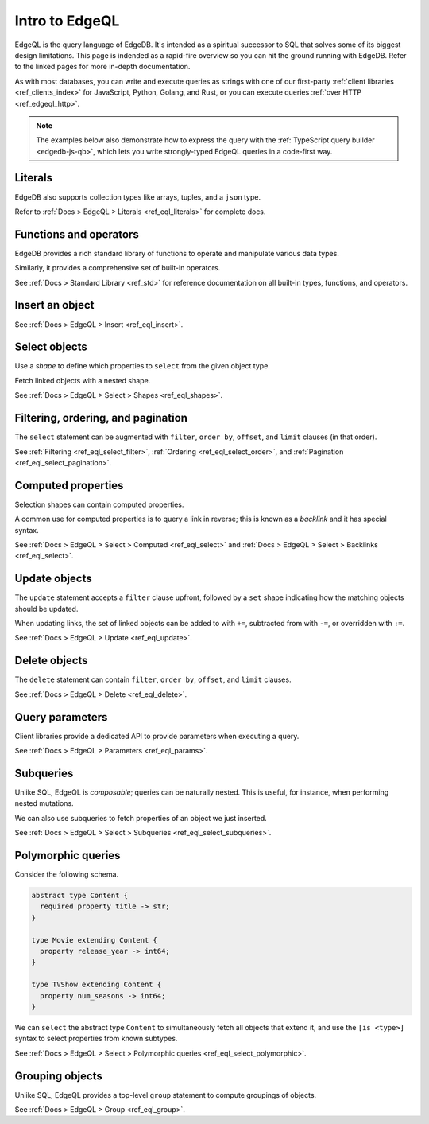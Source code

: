 .. _ref_eql_primer:

Intro to EdgeQL
===============

EdgeQL is the query language of EdgeDB. It's intended as a spiritual successor
to SQL that solves some of its biggest design limitations. This page is
indended as a rapid-fire overview so you can hit the ground running with
EdgeDB. Refer to the linked pages for more in-depth documentation.

As with most databases, you can write and execute queries as strings with one
of our first-party :ref:`client libraries <ref_clients_index>` for JavaScript,
Python, Golang, and Rust, or you can execute queries :ref:`over HTTP
<ref_edgeql_http>`.

.. note::

  The examples below also demonstrate how to express the query with the
  :ref:`TypeScript query builder <edgedb-js-qb>`, which lets you write
  strongly-typed EdgeQL queries in a code-first way.


Literals
^^^^^^^^

.. tabs::

  .. code-tab:: edgeql-repl

    db> select 'Hello there!';
    {'i ❤️ edgedb'}
    db> select "Hello there!"[0:5];
    {'Hello'}
    db> select false;
    {false}
    db> select 3.14;
    {3.14}
    db> select 12345678n;
    {12345678n}
    db> select 42e+100n;
    {42e100n}
    db> select <uuid>'a5ea6360-75bd-4c20-b69c-8f317b0d2857';
    {a5ea6360-75bd-4c20-b69c-8f317b0d2857}
    db> select <datetime>'1999-03-31T15:17:00Z';
    {<datetime>'1999-03-31T15:17:00Z'}
    db> select <duration>'5 hours 4 minutes 3 seconds';
    {<duration>'5:04:03'}
    db> select <cal::relative_duration>'2 years 18 days';
    {<cal::relative_duration>'P2Y18D'}
    db> select b'bina\\x01ry';
    {b'bina\\x01ry'}

  .. code-tab:: typescript

    e.str("i ❤️ edgedb")
    // string
    e.str("hello there!").slice(0, 5)
    // string
    e.bool(false)
    // boolean
    e.int64(42)
    // number
    e.float64(3.14)
    // number
    e.bigint(BigInt(12345678))
    // bigint
    e.decimal("1234.4567")
    // n/a (not supported by JS clients)
    e.uuid("a5ea6360-75bd-4c20-b69c-8f317b0d2857")
    // string
    e.datetime("1999-03-31T15:17:00Z")
    // Date
    e.duration("5 hours 4 minutes 3 seconds")
    // edgedb.Duration (custom class)
    e.cal.relative_duration("2 years 18 days")
    // edgedb.RelativeDuration (custom class)
    e.bytes(Buffer.from("bina\\x01ry"))
    // Buffer

EdgeDB also supports collection types like arrays, tuples, and a ``json`` type.

.. tabs::

  .. code-tab:: edgeql-repl

    db> select ['hello', 'world'];
    {['hello', 'world']}
    db> select ('Apple', 7, true);
    {('Apple', 7, true)}
    db> select (fruit := 'Apple', quantity := 3.14, fresh := true);
    {(fruit := 'Apple', quantity := 3.14, fresh := true)}
    db> select <json>["this", "is", "an", "array"];
    {"[\"this\", \"is\", \"an\", \"array\"]"}

  .. code-tab:: typescript

    e.array(["hello", "world"]);
    // string[]
    e.tuple(["Apple", 7, true]);
    // [string, number, boolean]
    e.tuple({fruit: "Apple", quantity: 3.14, fresh: true});
    // {fruit: string; quantity: number; fresh: boolean}
    e.json(["this", "is", "an", "array"]);
    // unknown

Refer to :ref:`Docs > EdgeQL > Literals <ref_eql_literals>` for complete docs.

Functions and operators
^^^^^^^^^^^^^^^^^^^^^^^

EdgeDB provides a rich standard library of functions to operate and manipulate
various data types.

.. tabs::

  .. code-tab:: edgeql-repl

    db> select str_upper('oh hi mark');
    {'OH HI MARK'}
    db> select len('oh hi mark');
    {10}
    db> select uuid_generate_v1mc();
    {c68e3836-0d59-11ed-9379-fb98e50038bb}
    db> select contains(['a', 'b', 'c'], 'd');
    {false}

  .. code-tab:: typescript

    e.str_upper("oh hi mark");
    // string
    e.len("oh hi mark");
    // number
    e.uuid_generate_v1mc();
    // string
    e.contains(["a", "b", "c"], "d");
    // boolean

Similarly, it provides a comprehensive set of built-in operators.

.. tabs::

  .. code-tab:: edgeql-repl

    db> select not true;
    {false}
    db> select exists 'hi';
    {true}
    db> select 2 + 2;
    {4}
    db> select 'Hello' ++ ' world!';
    {'Hello world!'}
    db> select '😄' if true else '😢';
    {'😄'}
    db> select <duration>'5 minutes' + <duration>'2 hours';
    {<duration>'2:05:00'}


  .. code-tab:: typescript

    e.op("not", e.bool(true));
    // booolean
    e.op("exists", e.set("hi"));
    // boolean
    e.op("exists", e.cast(e.str, e.set()));
    // boolean
    e.op(e.int64(2), "+", e.int64(2));
    // number
    e.op(e.str("Hello "), "++", e.str("World!"));
    // string
    e.op(e.str("😄"), "if", e.bool(true), "else", e.str("😢"));
    // string
    e.op(e.duration("5 minutes"), "+", e.duration("2 hours"))

See :ref:`Docs > Standard Library <ref_std>` for reference documentation on
all built-in types, functions, and operators.


Insert an object
^^^^^^^^^^^^^^^^

.. tabs::

  .. code-tab:: edgeql-repl

    db> insert Movie {
    ...   title := 'Doctor Strange 2',
    ...   release_year := 2022
    ... };
    {default::Movie {id: 4fb990b6-0d54-11ed-a86c-9b90e88c991b}}


  .. code-tab:: typescript

    const query = e.insert(e.Movie, {
      title: 'Doctor Strange 2',
      release_year: 2022
    });

    const result = await query.run(client);
    // {id: string}
    // by default INSERT only returns
    // the id of the new object

See :ref:`Docs > EdgeQL > Insert <ref_eql_insert>`.

Select objects
^^^^^^^^^^^^^^

Use a *shape* to define which properties to ``select`` from the given object
type.

.. tabs::

  .. code-tab:: edgeql-repl

    db> select Movie {
    ...   id,
    ...   title
    ... };
    {
      default::Movie {
        id: 4fb990b6-0d54-11ed-a86c-9b90e88c991b,
        title: 'Doctor Strange 2'
      },
      ...
    }


  .. code-tab:: typescript

    const query = e.select(e.Movie, () => ({
      id: true,
      title: true
    }));
    const result = await query.run(client);
    // {id: string; title: string; }[]

    // To select all properties of an object, use the
    // spread operator with the special "*"" property:
    const query = e.select(e.Movie, () => ({
      ...e.Movie['*']
    }));

Fetch linked objects with a nested shape.

.. tabs::

  .. code-tab:: edgeql-repl

    db> select Movie {
    ...   id,
    ...   title,
    ...   actors: {
    ...     name
    ...   }
    ... };
    {
      default::Movie {
        id: 9115be74-0979-11ed-8b9a-3bca6792708f,
        title: 'Iron Man',
        actors: {
          default::Person {name: 'Robert Downey Jr.'},
          default::Person {name: 'Gwyneth Paltrow'},
        },
      },
      ...
    }

  .. code-tab:: typescript

    const query = e.select(e.Movie, () => ({
      id: true,
      title: true,
      actors: {
        name: true,
      }
    }));

    const result = await query.run(client);
    // {id: string; title: string, actors: {name: string}[]}[]

See :ref:`Docs > EdgeQL > Select > Shapes <ref_eql_shapes>`.

Filtering, ordering, and pagination
^^^^^^^^^^^^^^^^^^^^^^^^^^^^^^^^^^^

The ``select`` statement can be augmented with ``filter``, ``order by``,
``offset``, and ``limit`` clauses (in that order).

.. tabs::

  .. code-tab:: edgeql-repl

    db> select Movie {
    ...   id,
    ...   title
    ... }
    ... filter .release_year > 2017
    ... order by .title
    ... offset 10
    ... limit 10;
    {
      default::Movie {
        id: 916425c8-0979-11ed-8b9a-e7c13d25b2ce,
        title: 'Shang Chi and the Legend of the Ten Rings',
      },
      default::Movie {
        id: 91606abe-0979-11ed-8b9a-3f9b41f42697,
        title: 'Spider-Man: Far From Home',
      },
      ...
    }


  .. code-tab:: typescript

    const query = e.select(e.Movie, (movie) => ({
      id: true,
      title: true,
      filter: e.op(movie.release_year, ">", 1999),
      order_by: movie.title,
      offset: 10,
      limit: 10,
    }));

    const result = await query.run(client);
    // {id: string; title: number}[]

See :ref:`Filtering <ref_eql_select_filter>`, :ref:`Ordering
<ref_eql_select_order>`, and :ref:`Pagination <ref_eql_select_pagination>`.

Computed properties
^^^^^^^^^^^^^^^^^^^

Selection shapes can contain computed properties.

.. tabs::

  .. code-tab:: edgeql-repl

    db> select Movie {
    ...   title,
    ...   title_upper := str_upper(.title),
    ...   cast_size := count(.actors)
    ... };
    {
      default::Movie {
        title: 'Guardians of the Galaxy',
        title_upper: 'GUARDIANS OF THE GALAXY',
        cast_size: 8,
      },
      default::Movie {
        title: 'Avengers: Endgame',
        title_upper: 'AVENGERS: ENDGAME',
        cast_size: 30,
      },
      ...
    }

  .. code-tab:: typescript

    e.select(e.Movie, movie => ({
      title: true,
      title_upper: e.str_upper(movie.title),
      cast_size: e.count(movie.actors)
    }))
    // {title: string; title_upper: string; cast_size: number}[]

A common use for computed properties is to query a link in reverse; this is
known as a *backlink* and it has special syntax.

.. tabs::

  .. code-tab:: edgeql-repl

    db> select Person {
    ...   name,
    ...   acted_in := .<actors[is Content] {
    ...     title
    ...   }
    ... };
    {
      default::Person {
        name: 'Dave Bautista',
        acted_in: {
          default::Movie {title: 'Guardians of the Galaxy'},
          default::Movie {title: 'Guardians of the Galaxy Vol. 2'},
          default::Movie {title: 'Avengers: Infinity War'},
          default::Movie {title: 'Avengers: Endgame'},
        },
      },
      ...
    }


  .. code-tab:: typescript

    e.select(e.Person, person => ({
      name: true,
      acted_in: e.select(person["<actors[is Content]"], () => ({
        title: true,
      })),
    }));
    // {name: string; acted_in: {title: string}[];}[]


See :ref:`Docs > EdgeQL > Select > Computed <ref_eql_select>` and
:ref:`Docs > EdgeQL > Select > Backlinks <ref_eql_select>`.

Update objects
^^^^^^^^^^^^^^

The ``update`` statement accepts a ``filter`` clause upfront, followed by a
``set`` shape indicating how the matching objects should be updated.

.. tabs::

  .. code-tab:: edgeql-repl

    db> update Movie
    ... filter .title = "Doctor Strange 2"
    ... set {
    ...   title := "Doctor Strange in the Multiverse of Madness"
    ... };
    {default::Movie {id: 4fb990b6-0d54-11ed-a86c-9b90e88c991b}}


  .. code-tab:: typescript

    const query = e.update(e.Movie, (movie) => ({
      filter: e.op(movie.title, '=', 'Doctor Strange 2'),
      set: {
        title: 'Doctor Strange in the Multiverse of Madness',
      },
    }));

    const result = await query.run(client);
    // {id: string}

When updating links, the set of linked objects can be added to with ``+=``,
subtracted from with ``-=``, or overridden with ``:=``.

.. tabs::

  .. code-tab:: edgeql-repl

    db> update Movie
    ... filter .title = "Doctor Strange 2"
    ... set {
    ...   actors += (select Person filter .name = "Rachel McAdams")
    ... };
    {default::Movie {id: 4fb990b6-0d54-11ed-a86c-9b90e88c991b}}


  .. code-tab:: typescript

    e.update(e.Movie, (movie) => ({
      filter: e.op(movie.title, '=', 'Doctor Strange 2'),
      set: {
        actors: {
          "+=": e.select(e.Person, person => ({
            filter: e.op(person.name, "=", "Rachel McAdams")
          }))
        }
      },
    }));

See :ref:`Docs > EdgeQL > Update <ref_eql_update>`.

Delete objects
^^^^^^^^^^^^^^

The ``delete`` statement can contain ``filter``, ``order by``, ``offset``, and
``limit`` clauses.

.. tabs::

  .. code-tab:: edgeql-repl

    db> delete Movie
    ... filter .ilike "the avengers%"
    ... limit 3;
    {
      default::Movie {id: 3abe2b6e-0d2b-11ed-9ead-3745c7dfd553},
      default::Movie {id: 911cff40-0979-11ed-8b9a-0789a3fd4a02},
      default::Movie {id: 91179c12-0979-11ed-8b9a-3b5c92e7e5a5},
      default::Movie {id: 4fb990b6-0d54-11ed-a86c-9b90e88c991b}
    }


  .. code-tab:: typescript

    const query = e.delete(e.Movie, (movie) => ({
      filter: e.op(movie.title, 'ilike', "the avengers%"),
    }));

    const result = await query.run(client);
    // {id: string}[]

See :ref:`Docs > EdgeQL > Delete <ref_eql_delete>`.


Query parameters
^^^^^^^^^^^^^^^^

.. tabs::

  .. code-tab:: edgeql-repl

    db> insert Movie {
    ...   title := <str>$title,
    ...   release_year := <int64>$release_year
    ... };
    Parameter <str>$title: Thor: Love and Thunder
    Parameter <int64>$release_year: 2022
    {default::Movie {id: 3270a2ec-0d5e-11ed-918b-eb0282058498}}

  .. code-tab:: typescript

    const query = e.params({ title: e.str, release_year: e.int64 }, ($) => {
      return e.insert(e.Movie, {
        title: $.title,
        release_year: $.release_year,
      }))
    };

    const result = await query.run(client, {
      title: 'Thor: Love and Thunder',
      release_year: 2022,
    });
    // {id: string}

Client libraries provide a dedicated API to provide parameters when executing
a query.

.. tabs::

  .. code-tab:: javascript

    import {createClient} from "edgedb";

    const client = createClient();
    const result = await client.query(`select <str>$param`, {
      param: "Play it, Sam."
    });
    // => "Play it, Sam."

  .. code-tab:: python

    import edgedb

    client = edgedb.create_async_client()

    async def main():

        result = await client.query("select <str>$param", param="Play it, Sam")
        # => "Play it, Sam"


  .. code-tab:: go

    package main

    import (
        "context"
        "log"

        "github.com/edgedb/edgedb-go"
    )

    func main() {
        ctx := context.Background()
        client, err := edgedb.CreateClient(ctx, edgedb.Options{})
        if err != nil {
            log.Fatal(err)
        }
        defer client.Close()

        var (
            param     string = "Play it, Sam."
            result  string
        )

        query := "select <str>$0"
        err = client.Query(ctx, query, &result, param)
        // ...
    }

See :ref:`Docs > EdgeQL > Parameters <ref_eql_params>`.

Subqueries
^^^^^^^^^^

Unlike SQL, EdgeQL is *composable*; queries can be naturally nested. This is
useful, for instance, when performing nested mutations.

.. tabs::

  .. code-tab:: edgeql-repl

    db> with
    ...   dr_strange := (select Movie filter .title = "Doctor Strange"),
    ...   benedicts := (select Person filter .name in {
    ...     'Benedict Cumberbatch',
    ...     'Benedict Wong'
    ...   })
    ... update dr_strange
    ... set {
    ...   actors += benedicts
    ... };
    {default::Movie {id: 913836ac-0979-11ed-8b9a-ef455e591c52}}


  .. code-tab:: typescript

    // select Doctor Strange
    const drStrange = e.select(e.Movie, movie => ({
      filter: e.op(movie.title, '=', "Doctor Strange")
    }));

    // select actors
    const actors = e.select(e.Person, person => ({
      filter: e.op(person.name, 'in', e.set(
        'Benedict Cumberbatch',
        'Benedict Wong'
      ))
    }));

    // add actors to cast of drStrange
    const query = e.update(drStrange, ()=>({
      actors: { "+=": actors }
    }));


We can also use subqueries to fetch properties of an object we just inserted.

.. tabs::

  .. code-tab:: edgeql-repl

    db>  with new_movie := (insert Movie {
    ...    title := "Avengers: The Kang Dynasty",
    ...    release_year := 2025
    ...  })
    ...  select new_movie {
    ...   title, release_year
    ... };
    {
      default::Movie {
        title: 'Avengers: The Kang Dynasty',
        release_year: 2025,
      },
    }


  .. code-tab:: typescript

    // "with" blocks are added automatically
    // in the generated query!

    const newMovie = e.insert(e.Movie, {
      title: "Avengers: The Kang Dynasty",
      release_year: 2025
    });

    const query = e.select(newMovie, ()=>({
      title: true,
      release_year: true,
    }));

    const result = await query.run(client);
    // {title: string; release_year: number;}

See :ref:`Docs > EdgeQL > Select > Subqueries <ref_eql_select_subqueries>`.

Polymorphic queries
^^^^^^^^^^^^^^^^^^^

Consider the following schema.

.. code-block:: sdl

  abstract type Content {
    required property title -> str;
  }

  type Movie extending Content {
    property release_year -> int64;
  }

  type TVShow extending Content {
    property num_seasons -> int64;
  }

We can ``select`` the abstract type ``Content`` to simultaneously fetch all
objects that extend it, and use the ``[is <type>]`` syntax to select
properties from known subtypes.

.. tabs::

  .. code-tab:: edgeql-repl

    db> select Content {
    ...   title,
    ...   [is TVShow].num_seasons,
    ...   [is Movie].release_year
    ... };
    {
      default::TVShow {
        title: 'Wandavision',
        num_seasons: 1,
        release_year: {}
      },
      default::Movie {
        title: 'Iron Man',
        num_seasons: {},
        release_year: 2008
      },
      ...
    }

  .. code-tab:: typescript

    const query = e.select(e.Content, (content) => ({
      title: true,
      ...e.is(e.Movie, {release_year: true}),
      ...e.is(e.TVShow, {num_seasons: true}),
    }));
    /* {
      title: string;
      release_year: number | null;
      num_seasons: number | null;
    }[] */


See :ref:`Docs > EdgeQL > Select > Polymorphic queries
<ref_eql_select_polymorphic>`.


Grouping objects
^^^^^^^^^^^^^^^^

Unlike SQL, EdgeQL provides a top-level ``group`` statement to compute
groupings of objects.

.. tabs::

  .. code-tab:: edgeql-repl

    db> group Movie { title, actors: { name }}
    ... by .release_year;
    {
      {
        key: {release_year: 2008},
        grouping: {'release_year'},
        elements: {
          default::Movie { title: 'Iron Man' },
          default::Movie { title: 'The Incredible Hulk' },
        }
      },
      ...
    }

  .. code-tab:: typescript

    e.group(e.Movie, (movie) => {
      const release_year = movie.release_year;
      return {
        title: true,
        by: {release_year},
      };
    });
    /* {
      grouping: string[];
      key: { release_year: number | null };
      elements: { title: string; }[];
    }[] */


See :ref:`Docs > EdgeQL > Group <ref_eql_group>`.
